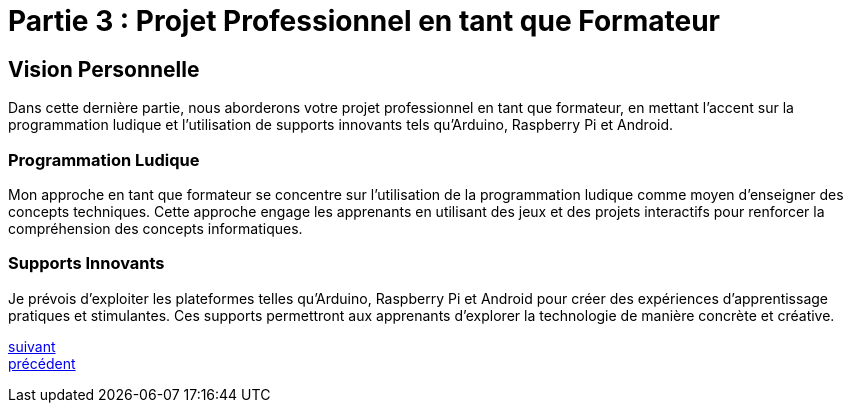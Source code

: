 [#third_slide]
= Partie 3 : Projet Professionnel en tant que Formateur

== Vision Personnelle

Dans cette dernière partie, nous aborderons votre projet professionnel en tant que formateur, en mettant l'accent sur la programmation ludique et l'utilisation de supports innovants tels qu'Arduino, Raspberry Pi et Android.

=== Programmation Ludique

Mon approche en tant que formateur se concentre sur l'utilisation de la programmation ludique comme moyen d'enseigner des concepts techniques. Cette approche engage les apprenants en utilisant des jeux et des projets interactifs pour renforcer la compréhension des concepts informatiques.

=== Supports Innovants

Je prévois d'exploiter les plateformes telles qu'Arduino, Raspberry Pi et Android pour créer des expériences d'apprentissage pratiques et stimulantes. Ces supports permettront aux apprenants d'explorer la technologie de manière concrète et créative.

link:07_slide_04.adoc#last_slide[suivant] +
link:05_slide_02.adoc#second_slide[précédent]